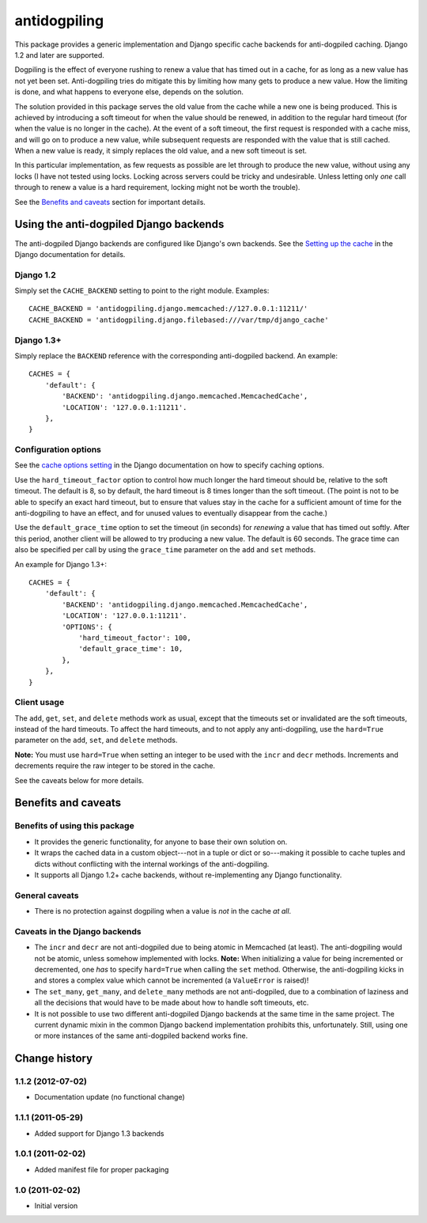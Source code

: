 =============
antidogpiling
=============

This package provides a generic implementation and Django specific cache backends for anti-dogpiled caching. Django 1.2 and later are supported.

Dogpiling is the effect of everyone rushing to renew a value that has timed out in a cache, for as long as a new value has not yet been set. Anti-dogpiling tries do mitigate this by limiting how many gets to produce a new value. How the limiting is done, and what happens to everyone else, depends on the solution.

The solution provided in this package serves the old value from the cache while a new one is being produced. This is achieved by introducing a soft timeout for when the value should be renewed, in addition to the regular hard timeout (for when the value is no longer in the cache). At the event of a soft timeout, the first request is responded with a cache miss, and will go on to produce a new value, while subsequent requests are responded with the value that is still cached. When a new value is ready, it simply replaces the old value, and a new soft timeout is set.

In this particular implementation, as few requests as possible are let through to produce the new value, without using any locks (I have not tested using locks. Locking across servers could be tricky and undesirable. Unless letting only *one* call through to renew a value is a hard requirement, locking might not be worth the trouble).

See the `Benefits and caveats`_ section for important details.

Using the anti-dogpiled Django backends
=======================================

The anti-dogpiled Django backends are configured like Django's own backends. See the `Setting up the cache <https://docs.djangoproject.com/en/dev/topics/cache/#setting-up-the-cache>`_ in the Django documentation for details.

Django 1.2
----------

Simply set the ``CACHE_BACKEND`` setting to point to the right module. Examples::

  CACHE_BACKEND = 'antidogpiling.django.memcached://127.0.0.1:11211/'
  CACHE_BACKEND = 'antidogpiling.django.filebased:///var/tmp/django_cache'

Django 1.3+
-----------

Simply replace the ``BACKEND`` reference with the corresponding anti-dogpiled backend. An example::

  CACHES = {
      'default': {
          'BACKEND': 'antidogpiling.django.memcached.MemcachedCache',
          'LOCATION': '127.0.0.1:11211'.
      },
  }

Configuration options
---------------------

See the `cache options setting <https://docs.djangoproject.com/en/dev/ref/settings/#std:setting-CACHES-OPTIONS>`_ in the Django documentation on how to specify caching options.

Use the ``hard_timeout_factor`` option to control how much longer the hard timeout should be, relative to the soft timeout. The default is 8, so by default, the hard timeout is 8 times longer than the soft timeout. (The point is not to be able to specify an exact hard timeout, but to ensure that values stay in the cache for a sufficient amount of time for the anti-dogpiling to have an effect, and for unused values to eventually disappear from the cache.)

Use the ``default_grace_time`` option to set the timeout (in seconds) for *renewing* a value that has timed out softly. After this period, another client will be allowed to try producing a new value. The default is 60 seconds. The grace time can also be specified per call by using the ``grace_time`` parameter on the ``add`` and ``set`` methods.

An example for Django 1.3+::

  CACHES = {
      'default': {
          'BACKEND': 'antidogpiling.django.memcached.MemcachedCache',
          'LOCATION': '127.0.0.1:11211'.
          'OPTIONS': {
              'hard_timeout_factor': 100,
              'default_grace_time': 10,
          },
      },
  }

Client usage
------------

The ``add``, ``get``, ``set``, and ``delete`` methods work as usual, except that the timeouts set or invalidated are the soft timeouts, instead of the hard timeouts. To affect the hard timeouts, and to not apply any anti-dogpiling, use the ``hard=True`` parameter on the ``add``, ``set``, and ``delete`` methods.

**Note:** You must use ``hard=True`` when setting an integer to be used with the ``incr`` and ``decr`` methods. Increments and decrements require the raw integer to be stored in the cache.

See the caveats below for more details.

Benefits and caveats
====================

Benefits of using this package
------------------------------

- It provides the generic functionality, for anyone to base their own solution on.
- It wraps the cached data in a custom object---not in a tuple or dict or so---making it possible to cache tuples and dicts without conflicting with the internal workings of the anti-dogpiling.
- It supports all Django 1.2+ cache backends, without re-implementing any Django functionality.

General caveats
---------------

- There is no protection against dogpiling when a value is *not* in the cache *at all*.

Caveats in the Django backends
------------------------------

- The ``incr`` and ``decr`` are not anti-dogpiled due to being atomic in Memcached (at least). The anti-dogpiling would not be atomic, unless somehow implemented with locks. **Note:** When initializing a value for being incremented or decremented, one *has* to specify ``hard=True`` when calling the ``set`` method. Otherwise, the anti-dogpiling kicks in and stores a complex value which cannot be incremented (a ``ValueError`` is raised)!
- The ``set_many``, ``get_many``, and ``delete_many`` methods are not anti-dogpiled, due to a combination of laziness and all the decisions that would have to be made about how to handle soft timeouts, etc.
- It is not possible to use two different anti-dogpiled Django backends at the same time in the same project. The current dynamic mixin in the common Django backend implementation prohibits this, unfortunately. Still, using one or more instances of the same anti-dogpiled backend works fine.

Change history
==============

1.1.2 (2012-07-02)
------------------

* Documentation update (no functional change)

1.1.1 (2011-05-29)
------------------

* Added support for Django 1.3 backends

1.0.1 (2011-02-02)
------------------

* Added manifest file for proper packaging

1.0 (2011-02-02)
----------------

* Initial version
